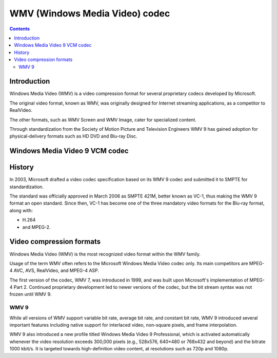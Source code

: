 ﻿

.. index::
   pair: WMV ; codec


.. _wmv_codecs:

================================
WMV (Windows Media Video) codec
================================

.. seealso::

   - http://en.wikipedia.org/wiki/Windows_Media_Video



.. contents::
   :depth: 4


Introduction
============

Windows Media Video (WMV) is a video compression format for several proprietary
codecs developed by Microsoft.

The original video format, known as WMV, was originally designed for Internet
streaming applications, as a competitor to RealVideo.

The other formats, such as WMV Screen and WMV Image, cater for specialized content.

Through standardization from the Society of Motion Picture and Television
Engineers WMV 9 has gained adoption for physical-delivery formats such as HD DVD
and Blu-ray Disc.

.. _wmv3:

Windows Media Video 9 VCM codec
===============================

.. seealso::

   - http://www.microsoft.com/en-us/download/confirmation.aspx?id=6191
   - http://en.wikipedia.org/wiki/Windows_Media_Encoder


History
========

In 2003, Microsoft drafted a video codec specification based on its WMV 9 codec
and submitted it to SMPTE for standardization.

The standard was officially approved in March 2006 as SMPTE 421M, better known
as VC-1, thus making the WMV 9 format an open standard. Since then, VC-1 has
become one of the three mandatory video formats for the Blu-ray format, along with:

- H.264
- and MPEG-2.


Video compression formats
==========================

Windows Media Video (WMV) is the most recognized video format within the WMV
family.

Usage of the term WMV often refers to the Microsoft Windows Media Video codec only.
Its main competitors are MPEG-4 AVC, AVS, RealVideo, and MPEG-4 ASP.

The first version of the codec, WMV 7, was introduced in 1999, and was built upon
Microsoft's implementation of MPEG-4 Part 2. Continued proprietary development
led to newer versions of the codec, but the bit stream syntax was not frozen
until WMV 9.


WMV 9
-----


While all versions of WMV support variable bit rate, average bit
rate, and constant bit rate, WMV 9 introduced several important features
including native support for interlaced video, non-square pixels, and frame
interpolation.

WMV 9 also introduced a new profile titled Windows Media Video 9
Professional, which is activated automatically whenever the video resolution
exceeds 300,000 pixels (e.g., 528x576, 640×480 or 768x432 and beyond) and the
bitrate 1000 kbit/s. It is targeted towards high-definition video content, at
resolutions such as 720p and 1080p.




